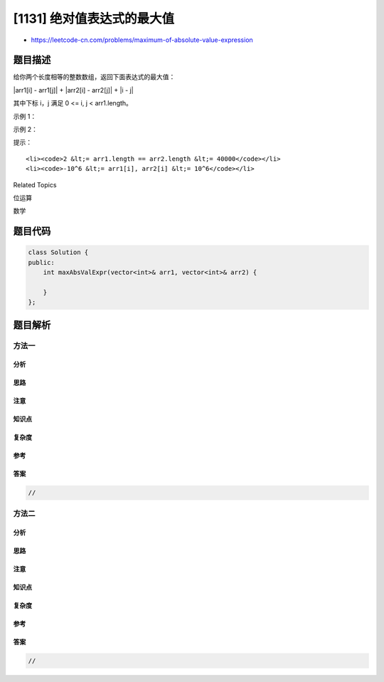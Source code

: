 [1131] 绝对值表达式的最大值
===========================

-  https://leetcode-cn.com/problems/maximum-of-absolute-value-expression

题目描述
--------

.. raw:: html

   <p>

给你两个长度相等的整数数组，返回下面表达式的最大值：

.. raw:: html

   </p>

.. raw:: html

   <p>

\|arr1[i] - arr1[j]\| + \|arr2[i] - arr2[j]\| + \|i - j\|

.. raw:: html

   </p>

.. raw:: html

   <p>

其中下标 i，j 满足 0 <= i, j < arr1.length。

.. raw:: html

   </p>

.. raw:: html

   <p>

 

.. raw:: html

   </p>

.. raw:: html

   <p>

示例 1：

.. raw:: html

   </p>

.. raw:: html

   <pre><strong>输入：</strong>arr1 = [1,2,3,4], arr2 = [-1,4,5,6]
   <strong>输出：</strong>13
   </pre>

.. raw:: html

   <p>

示例 2：

.. raw:: html

   </p>

.. raw:: html

   <pre><strong>输入：</strong>arr1 = [1,-2,-5,0,10], arr2 = [0,-2,-1,-7,-4]
   <strong>输出：</strong>20</pre>

.. raw:: html

   <p>

 

.. raw:: html

   </p>

.. raw:: html

   <p>

提示：

.. raw:: html

   </p>

.. raw:: html

   <ul>

::

    <li><code>2 &lt;= arr1.length == arr2.length &lt;= 40000</code></li>
    <li><code>-10^6 &lt;= arr1[i], arr2[i] &lt;= 10^6</code></li>

.. raw:: html

   </ul>

.. raw:: html

   <div>

.. raw:: html

   <div>

Related Topics

.. raw:: html

   </div>

.. raw:: html

   <div>

.. raw:: html

   <li>

位运算

.. raw:: html

   </li>

.. raw:: html

   <li>

数学

.. raw:: html

   </li>

.. raw:: html

   </div>

.. raw:: html

   </div>

题目代码
--------

.. code:: cpp

    class Solution {
    public:
        int maxAbsValExpr(vector<int>& arr1, vector<int>& arr2) {

        }
    };

题目解析
--------

方法一
~~~~~~

分析
^^^^

思路
^^^^

注意
^^^^

知识点
^^^^^^

复杂度
^^^^^^

参考
^^^^

答案
^^^^

.. code:: cpp

    //

方法二
~~~~~~

分析
^^^^

思路
^^^^

注意
^^^^

知识点
^^^^^^

复杂度
^^^^^^

参考
^^^^

答案
^^^^

.. code:: cpp

    //
